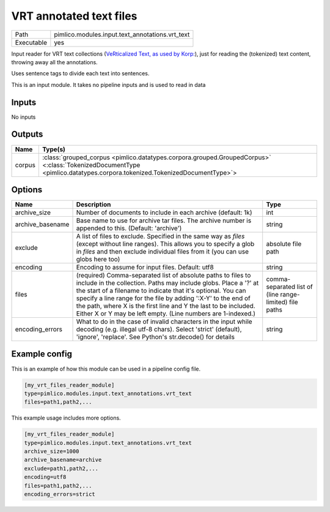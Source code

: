 VRT annotated text files
~~~~~~~~~~~~~~~~~~~~~~~~

.. py:module:: pimlico.modules.input.text_annotations.vrt_text

+------------+-------------------------------------------------+
| Path       | pimlico.modules.input.text_annotations.vrt_text |
+------------+-------------------------------------------------+
| Executable | yes                                             |
+------------+-------------------------------------------------+

Input reader for VRT text collections (`VeRticalized Text, as used by Korp:
<https://www.kielipankki.fi/development/korp/corpus-input-format/#VRT_file_format>`_), just for
reading the (tokenized) text content, throwing away all the annotations.

Uses sentence tags to divide each text into sentences.


.. seealso::

   :mod:`pimlico.modules.input.text_annotations.vrt`:
      Reading VRT files with all their annotations

.. todo::

   Update to new datatypes system and add test pipeline

.. todo::

   Currently skipped from module doc generator, until updated


This is an input module. It takes no pipeline inputs and is used to read in data

Inputs
======

No inputs

Outputs
=======

+--------+------------------------------------------------------------------------------------------------------------------------------------------------------------------------+
| Name   | Type(s)                                                                                                                                                                |
+========+========================================================================================================================================================================+
| corpus | :class:`grouped_corpus <pimlico.datatypes.corpora.grouped.GroupedCorpus>` <:class:`TokenizedDocumentType <pimlico.datatypes.corpora.tokenized.TokenizedDocumentType>`> |
+--------+------------------------------------------------------------------------------------------------------------------------------------------------------------------------+

Options
=======

+------------------+-----------------------------------------------------------------------------------------------------------------------------------------------------------------------------------------------------------------------------------------------------------------------------------------------------------------------------------------------------------------------------------------------------+---------------------------------------------------------+
| Name             | Description                                                                                                                                                                                                                                                                                                                                                                                         | Type                                                    |
+==================+=====================================================================================================================================================================================================================================================================================================================================================================================================+=========================================================+
| archive_size     | Number of documents to include in each archive (default: 1k)                                                                                                                                                                                                                                                                                                                                        | int                                                     |
+------------------+-----------------------------------------------------------------------------------------------------------------------------------------------------------------------------------------------------------------------------------------------------------------------------------------------------------------------------------------------------------------------------------------------------+---------------------------------------------------------+
| archive_basename | Base name to use for archive tar files. The archive number is appended to this. (Default: 'archive')                                                                                                                                                                                                                                                                                                | string                                                  |
+------------------+-----------------------------------------------------------------------------------------------------------------------------------------------------------------------------------------------------------------------------------------------------------------------------------------------------------------------------------------------------------------------------------------------------+---------------------------------------------------------+
| exclude          | A list of files to exclude. Specified in the same way as `files` (except without line ranges). This allows you to specify a glob in `files` and then exclude individual files from it (you can use globs here too)                                                                                                                                                                                  | absolute file path                                      |
+------------------+-----------------------------------------------------------------------------------------------------------------------------------------------------------------------------------------------------------------------------------------------------------------------------------------------------------------------------------------------------------------------------------------------------+---------------------------------------------------------+
| encoding         | Encoding to assume for input files. Default: utf8                                                                                                                                                                                                                                                                                                                                                   | string                                                  |
+------------------+-----------------------------------------------------------------------------------------------------------------------------------------------------------------------------------------------------------------------------------------------------------------------------------------------------------------------------------------------------------------------------------------------------+---------------------------------------------------------+
| files            | (required) Comma-separated list of absolute paths to files to include in the collection. Paths may include globs. Place a '?' at the start of a filename to indicate that it's optional. You can specify a line range for the file by adding ':X-Y' to the end of the path, where X is the first line and Y the last to be included. Either X or Y may be left empty. (Line numbers are 1-indexed.) | comma-separated list of (line range-limited) file paths |
+------------------+-----------------------------------------------------------------------------------------------------------------------------------------------------------------------------------------------------------------------------------------------------------------------------------------------------------------------------------------------------------------------------------------------------+---------------------------------------------------------+
| encoding_errors  | What to do in the case of invalid characters in the input while decoding (e.g. illegal utf-8 chars). Select 'strict' (default), 'ignore', 'replace'. See Python's str.decode() for details                                                                                                                                                                                                          | string                                                  |
+------------------+-----------------------------------------------------------------------------------------------------------------------------------------------------------------------------------------------------------------------------------------------------------------------------------------------------------------------------------------------------------------------------------------------------+---------------------------------------------------------+

Example config
==============

This is an example of how this module can be used in a pipeline config file.

.. code-block:: ini
   
   [my_vrt_files_reader_module]
   type=pimlico.modules.input.text_annotations.vrt_text
   files=path1,path2,...

This example usage includes more options.

.. code-block:: ini
   
   [my_vrt_files_reader_module]
   type=pimlico.modules.input.text_annotations.vrt_text
   archive_size=1000
   archive_basename=archive
   exclude=path1,path2,...
   encoding=utf8
   files=path1,path2,...
   encoding_errors=strict

